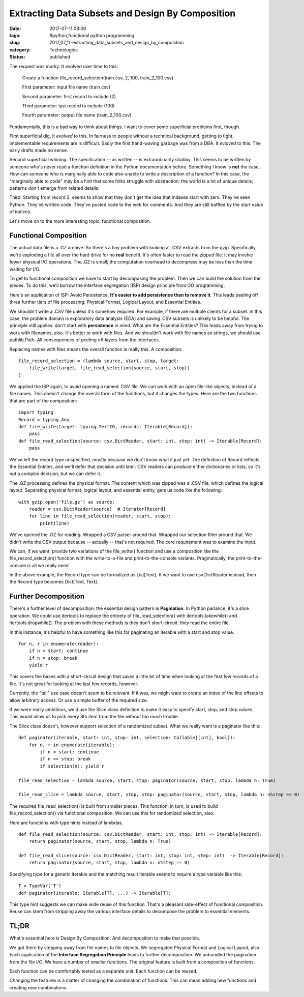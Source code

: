 Extracting Data Subsets and Design By Composition
=================================================

:date: 2017-07-11 08:00
:tags: #python,functional python programming
:slug: 2017_07_11-extracting_data_subsets_and_design_by_composition
:category: Technologies
:status: published

The request was murky. It evolved over time to this:

   Create a function file_record_selection(train.csv, 2, 100,
   train_2_100.csv)

   First parameter: input file name (train.csv)

   Second parameter: first record to include (2)

   Third parameter: last record to include (100)

   Fourth parameter: output file name (train_2_100.csv)


Fundamentally, this is a bad way to think about things. I want to
cover some superficial problems first, though.


First superficial dig. It *evolved* to this. In fairness to people
without a technical background, getting to tight, implementable
requirements are is difficult. Sadly the first hand-waving garbage
was from a DBA. It *evolved* to this. The early drafts made no sense.


Second superficial whining. The specification -- as written -- is
extraordinarily shabby. This seems to be written by someone who's
never read a function definition in the Python documentation before.
Something I know is **not** the case. How can someone who is
marginally able to code also unable to write a description of a
function? In this case, the "marginally able to code" may be a hint
that some folks struggle with abstraction: the world is a lot of
unique details; patterns don't emerge from related details.


Third. Starting from record 2, seems to show that they don't get the
idea that indexes start with zero. They've seen Python. They've
written code. They've posted code to the web for comments. And they
are still baffled by the start value of indices.


Let's move on to the more interesting topic, functional composition.

Functional Composition
----------------------


The actual data file is a .GZ archive. So there's a tiny problem with
looking at .CSV extracts from the gzip. Specifically, we're exploding
a file all over the hard drive for no **real** benefit. It's often
faster to read the zipped file: it may involve fewer physical I/O
operations. The .GZ is small; the computation overhead to decompress
may be less than the time waiting for I/O.


To get to functional composition we have to start by decomposing the
problem. Then we can build the solution from the pieces. To do this,
we'll borrow the interface segregation (ISP) design principle from OO
programming.


Here's an application of ISP: Avoid Persistence. **It's easier to add
persistence than to remove it**. This leads peeling off three further
tiers of file processing: Physical Format, Logical Layout, and
Essential Entities.

We shouldn't write a .CSV file unless it's somehow required. For
example, if there are multiple clients for a subset. In this case,
the problem domain is exploratory data analysis (EDA) and saving .CSV
subsets is unlikely to be helpful. The principle still applies: don't
start with **persistence** in mind. What are the Essential Entities?
This leads away from trying to work with filenames, also. It's better
to work with files. And we shouldn't work with file names as strings,
we should use pathlib.Path. All consequences of peeling off layers
from the interfaces.


Replacing names with files means the overall function is really this.
A composition.


::

   file_record_selection = (lambda source, start, stop, target: 
       file_write(target, file_read_selection(source, start, stop))
   )


We applied the ISP again, to avoid opening a named .CSV file. We can
work with an open file-like objects, instead of a file names. This
doesn't change the overall form of the functions, but it changes the
types. Here are the two functions that are part of the composition:

::

      import typing
      Record = typing.Any
      def file_write(target: typing.TextIO, records: Iterable[Record]):
          pass
      def file_read_selection(source: csv.DictReader, start: int, stop: int) -> Iterable[Record]:
          pass

   
We've left the record type unspecified, mostly because we don't
know what it just yet. The definition of Record reflects the
Essential Entities, and we'll defer that decision until later. CSV
readers can produce either dictionaries or lists, so it's not a
complex decision; but we can defer it.

The .GZ processing defines the physical format. The content which
was zipped was a .CSV file, which defines the logical layout.
Separating physical format, logical layout, and essential entity,
gets us code like the following:

::

         with gzip.open('file.gz') as source:
             reader = csv.DictReader(source)  # Iterator[Record]
             for line in file_read_selection(reader, start, stop):
                 print(line)

We've opened the .GZ for reading. Wrapped a CSV parser around
that. Wrapped our selection filter around that. We didn't write
the CSV output because -- actually -- that's not required. The
core requirement was to examine the input.

We can, if we want, provide two variations of the file_write()
function and use a composition like the file_record_selection()
function with the write-to-a-file and print-to-the-console
variants. Pragmatically, the print-to-the-console is all we really
need.

In the above example, the Record type can be formalized
as  List[Text].  If we want to use csv.DictReader instead, then
the Record type becomes Dict[Text, Text].

Further Decomposition
---------------------

There's a further level of decomposition: the essential design
pattern is **Pagination**. In Python parlance, it's a slice
operation. We could use itertools to replace the entirety of
file_read_selection() with itertools.takewhile() and
itertools.dropwhile(). The problem with these methods is they
don't short-circuit: they read the entire file.

In this instance, it's helpful to have something like this for
paginating an iterable with a start and stop value.

::

         for n, r in enumerate(reader):
             if n < start: continue
             if n = stop: break
             yield r

This covers the bases with a short-circuit design that saves a
little bit of time when looking at the first few records of a
file. It's not great for looking at the last few records, however.

Currently, the "tail" use case doesn't seem to be relevant. If it
was, we might want to create an index of the line offsets to allow
arbitrary access. Or use a simple buffer of the required size.

If we were really ambitious, we'd use the Slice class definition
to make it easy to specify start, stop, and step values. This
would allow us to pick every 8th item from the file without too
much trouble.

The Slice class doesn't, however support selection of a randomized
subset. What we really want is a paginator like this:

::

         def paginator(iterable, start: int, stop: int, selection: Callable[[int], bool]):
             for n, r in enumerate(iterable):
                 if n < start: continue
                 if n == stop: break
                 if selection(n): yield r

         file_read_selection = lambda source, start, stop: paginator(source, start, stop, lambda n: True)

         file_read_slice = lambda source, start, stop, step: paginator(source, start, stop, lambda n: n%step == 0)

The required file_read_selection() is built from smaller pieces.
This function, in turn, is used to build file_record_selection()
via functional composition. We can use this for randomized
selection, also.

Here are functions with type hints instead of lambdas.

::

         def file_read_selection(source: csv.DictReader, start: int, stop: int) -> Iterable[Record]:
             return paginator(source, start, stop, lambda n: True)

         def file_read_slice(source: csv.DictReader, start: int, stop: int, step: int)  -> Iterable[Record]:
             return paginator(source, start, stop, lambda n: n%step == 0)

Specifying type for a generic iterable and the matching result
iterable seems to require a type variable like this:

::

         T = TypeVar('T')
         def paginator(iterable: Iterable[T], ...) -> Iterable[T]:

This type hint suggests we can make wide reuse of this function.
That's a pleasant side-effect of functional composition. Reuse can
stem from stripping away the various interface details to
decompose the problem to essential elements.

TL;DR
-----

What's essential here is Design By Composition. And decomposition
to make that possible.

We got there by stepping away from file names to file objects. We
segregated Physical Format and Logical Layout, also. Each
application of the **Interface Segregation Principle** leads to
further decomposition. We unbundled the pagination from the file
I/O. We have a number of smaller functions. The original feature
is built from a composition of functions.

Each function can be comfortably tested as a separate unit. Each
function can be reused.

Changing the features is a matter of changing the combination of
functions. This can mean adding new functions and creating new
combinations.






